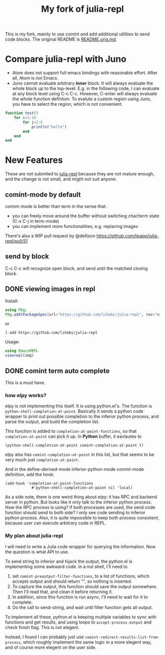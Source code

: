 #+TITLE: My fork of julia-repl

This is my fork, mainly to use comint and add additional utilities to
send code blocks. The original README is
[[file:README.orig.md][README.orig.md]].

* Compare julia-repl with Juno

- Atom does not support full emacs bindings with reasonable
  effort. After all, Atom is not Emacs.
- Juno cannot evaluate arbitrary *inner* block. It will always
  evaluate the whole block up to the top-level.  E.g. in the following
  code, I can evaluate at any block level using C-c C-c. However,
  C-enter will always evaluate the whole function defintion. To
  evalute a custom region using Juno, you have to select the region,
  which is not convenient.

#+BEGIN_SRC julia
function test()
    for i=1:10
        for j=2:8
            println("hello")
        end
    end
end
#+END_SRC

* New Features

These are not submited to
[[https://github.com/tpapp/julia-repl][julia-repl]] because they are
not mature enough, and the change is not small, and might not suit
anyone.

** comint-mode by default
comint-mode is better than term in the sense that:
- you can freely move around the buffer without switching char/term
  state (C-x C-j in term-mode)
- you can implement more functionalities, e.g. replacing images

There's also a WIP pull request by @dellison
https://github.com/tpapp/julia-repl/pull/51

** send by block
C-c C-c will recognize open block, and send until the matched closing
block.

** DONE viewing images in repl
   CLOSED: [2019-10-14 Mon 12:23]

Install:

#+BEGIN_SRC julia
using Pkg;
Pkg.add(PackageSpec(url="https://github.com/lihebi/julia-repl", rev="master"));
#+END_SRC

or

#+BEGIN_EXAMPLE
] add https://github.com/lihebi/julia-repl
#+END_EXAMPLE

Usage:

#+BEGIN_SRC julia
using EmacsREPL
viewrepl(img)
#+END_SRC

** DONE comint term auto complete
   CLOSED: [2019-10-16 Wed 14:46]
This is a must have.

*** how elpy works?

elpy is not implementing this itself. It is using python.el's. The
function is =python-shell-completion-at-point=. Basically it sends a
python code wrapper to print out possible completion to the inferior
python process, and parse the output, and build the completion list.

This function is added to =completion-at-point-functions=, so that
=completion-at-point= can pick it up. In *Python* buffer, it eavlautes to

#+BEGIN_EXAMPLE
(python-shell-completion-at-point comint-completion-at-point t)
#+END_EXAMPLE

elpy also has =comint-completion-at-point= in this list, but that
seems to be very much just =completion-at-point=.

And in the define-derived-mode inferior-python-mode comint-mode
definition, add the hook:

#+BEGIN_SRC elisp
(add-hook 'completion-at-point-functions
            #'python-shell-completion-at-point nil 'local)
#+END_SRC

As a side note, there is one weird thing about elpy: it has RPC and
backend server in python. But looks like it only talk to the inferior
python process. How the RPC process is using? If both processes are
used, the send code function should send to both side? I only see code
sending to inferior python process. Also, it is quite impossible to
keep both process consistent, because user can execute arbitrary code
in REPL.

*** My plan about julia-repl

I will need to write a Julia code wrapper for querying the
information. Now the question is what API to use.

To send string to inferior and hijack the output, the python.el is
implementing some awkward code. In a nut shell, I'll need to
1. set =comint-preoutput-filter-functions=, to a list of functions,
   which accepts output and should return "", so nothing is inserted.
2. To capture the output, this function should save the output
   somewhere. Then I'll read that, and clean it before returning it.
3. In addition, since this function is run async, I'll need to wait
   for it to complete.
4. Do the call to send-string, and wait until filter function gets all
   output.
To implement all these, python.el is keeping multiple variables to
sync with functions and get results, and using loops to
=accept-process-output= and check finish flag. This is not elegent.

Instead, I found I can probably just use
=comint-redirect-results-list-from-process=, which roughly implement
the same logic in a more elegent way, and of course more elegent on
the user side.
